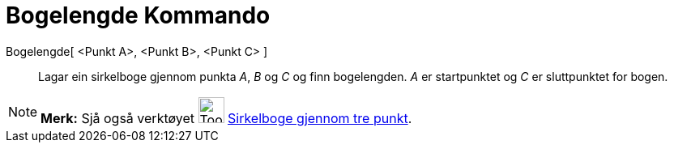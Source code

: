 = Bogelengde Kommando
:page-en: commands/CircumcircularArc
ifdef::env-github[:imagesdir: /nn/modules/ROOT/assets/images]

Bogelengde[ <Punkt A>, <Punkt B>, <Punkt C> ]::
  Lagar ein sirkelboge gjennom punkta _A_, _B_ og _C_ og finn bogelengden. _A_ er startpunktet og _C_ er sluttpunktet
  for bogen.

[NOTE]
====

*Merk:* Sjå også verktøyet image:Tool_Circumcircular_Arc_3Points.gif[Tool Circumcircular Arc
3Points.gif,width=32,height=32] xref:/tools/Sirkelboge_gjennom_tre_punkt.adoc[Sirkelboge gjennom tre punkt].

====

